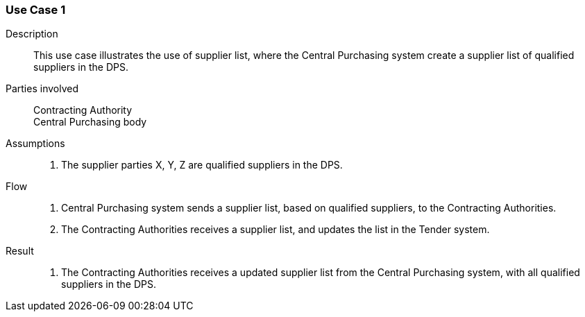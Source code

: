 

=== Use Case 1


****

Description::
This use case illustrates the use of supplier list, where the Central Purchasing system create a supplier list of
qualified suppliers in the DPS.


Parties involved::
Contracting Authority +
Central Purchasing body

Assumptions::
. The supplier parties X, Y, Z are qualified suppliers in the DPS.

Flow::
. Central Purchasing system sends a supplier list, based on qualified suppliers, to the Contracting Authorities.
. The Contracting Authorities receives a supplier list, and updates the list in the Tender system.

Result::
. The Contracting Authorities receives a updated supplier list from the Central Purchasing system, with all qualified suppliers in the DPS.

****